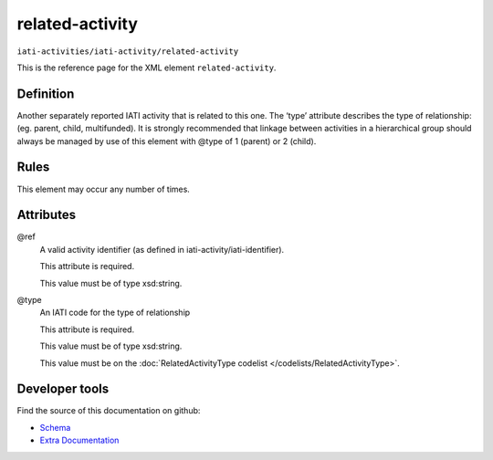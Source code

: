 related-activity
================

``iati-activities/iati-activity/related-activity``

This is the reference page for the XML element ``related-activity``. 

.. index::
  single: related-activity

Definition
~~~~~~~~~~


Another separately reported IATI activity that is related to this one. The ‘type’ attribute describes the type of relationship: (eg. parent, child, multifunded). It is strongly recommended that linkage between activities in a hierarchical group should always be managed by use of this element with @type of 1 (parent) or 2 (child).


Rules
~~~~~








This element may occur any number of times.







Attributes
~~~~~~~~~~


.. _iati-activities/iati-activity/related-activity/.ref:

@ref
  A valid activity identifier (as defined in iati-activity/iati-identifier).

  This attribute is required.



  This value must be of type xsd:string.



  
.. _iati-activities/iati-activity/related-activity/.type:

@type
  An IATI code for the type of relationship

  This attribute is required.



  This value must be of type xsd:string.


  This value must be on the :doc:`RelatedActivityType codelist </codelists/RelatedActivityType>`.



  





Developer tools
~~~~~~~~~~~~~~~

Find the source of this documentation on github:

* `Schema <https://github.com/IATI/IATI-Schemas/blob/version-2.03/iati-activities-schema.xsd#L1624>`_
* `Extra Documentation <https://github.com/IATI/IATI-Extra-Documentation/blob/version-2.03/fr/activity-standard/iati-activities/iati-activity/related-activity.rst>`_

